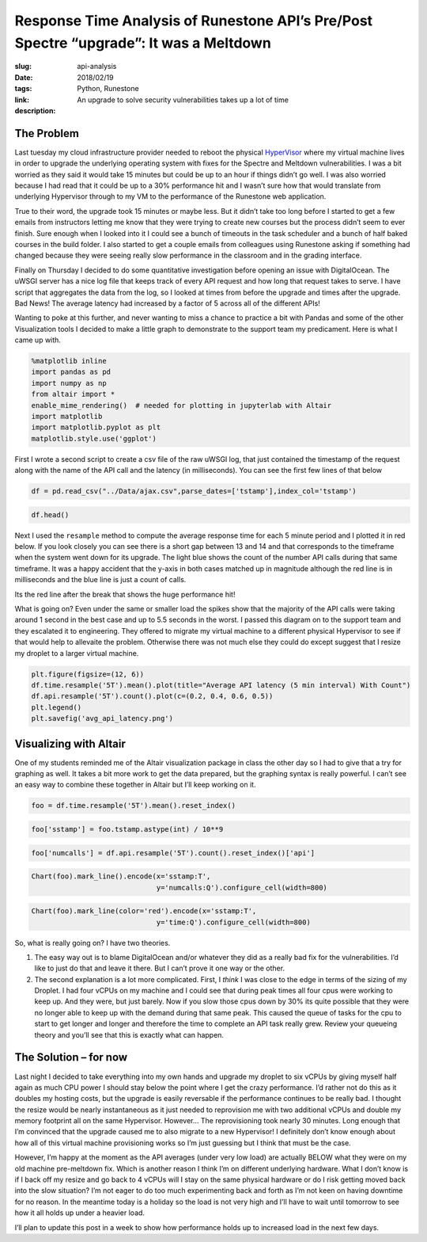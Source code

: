 
Response Time Analysis of Runestone API’s Pre/Post Spectre “upgrade”: It was a Meltdown
=======================================================================================

:slug: api-analysis
:date: 2018/02/19 
:tags: Python, Runestone
:link:
:description: An upgrade to solve security vulnerabilities takes up a lot of time


The Problem
-----------

Last tuesday my cloud infrastructure provider needed to reboot the
physical `HyperVisor <https://en.wikipedia.org/wiki/Hypervisor>`__ where
my virtual machine lives in order to upgrade the underlying operating
system with fixes for the Spectre and Meltdown vulnerabilities. I was a
bit worried as they said it would take 15 minutes but could be up to an
hour if things didn’t go well. I was also worried because I had read
that it could be up to a 30% performance hit and I wasn’t sure how that
would translate from underlying Hypervisor through to my VM to the
performance of the Runestone web application.

True to their word, the upgrade took 15 minutes or maybe less. But it
didn’t take too long before I started to get a few emails from
instructors letting me know that they were trying to create new courses
but the process didn’t seem to ever finish. Sure enough when I looked
into it I could see a bunch of timeouts in the task scheduler and a
bunch of half baked courses in the build folder. I also started to get a
couple emails from colleagues using Runestone asking if something had
changed because they were seeing really slow performance in the
classroom and in the grading interface.

Finally on Thursday I decided to do some quantitative investigation
before opening an issue with DigitalOcean. The uWSGI server has a nice
log file that keeps track of every API request and how long that request
takes to serve. I have script that aggregates the data from the log, so
I looked at times from before the upgrade and times after the upgrade.
Bad News! The average latency had increased by a factor of 5 across all
of the different APIs!

Wanting to poke at this further, and never wanting to miss a chance to
practice a bit with Pandas and some of the other Visualization tools I
decided to make a little graph to demonstrate to the support team my
predicament. Here is what I came up with.

.. code:: ipython3

    %matplotlib inline
    import pandas as pd
    import numpy as np
    from altair import *
    enable_mime_rendering()  # needed for plotting in jupyterlab with Altair
    import matplotlib
    import matplotlib.pyplot as plt
    matplotlib.style.use('ggplot')

First I wrote a second script to create a csv file of the raw uWSGI log,
that just contained the timestamp of the request along with the name of
the API call and the latency (in milliseconds). You can see the first
few lines of that below

.. code:: ipython3

    df = pd.read_csv("../Data/ajax.csv",parse_dates=['tstamp'],index_col='tstamp')

.. code:: ipython3

    df.head()




.. raw:: html

    <div>
    <style scoped>
        .dataframe tbody tr th:only-of-type {
            vertical-align: middle;
        }
    
        .dataframe tbody tr th {
            vertical-align: top;
        }
    
        .dataframe thead th {
            text-align: right;
        }
    </style>
    <table border="1" class="dataframe">
      <thead>
        <tr style="text-align: right;">
          <th></th>
          <th>api</th>
          <th>time</th>
        </tr>
        <tr>
          <th>tstamp</th>
          <th></th>
          <th></th>
        </tr>
      </thead>
      <tbody>
        <tr>
          <th>2018-02-12 01:05:41</th>
          <td>hsblog</td>
          <td>368</td>
        </tr>
        <tr>
          <th>2018-02-12 01:05:42</th>
          <td>hsblog</td>
          <td>414</td>
        </tr>
        <tr>
          <th>2018-02-12 01:05:42</th>
          <td>updatelastpage</td>
          <td>255</td>
        </tr>
        <tr>
          <th>2018-02-12 01:05:43</th>
          <td>getuser</td>
          <td>773</td>
        </tr>
        <tr>
          <th>2018-02-12 01:05:43</th>
          <td>getnumonline</td>
          <td>804</td>
        </tr>
      </tbody>
    </table>
    </div>



Next I used the ``resample`` method to compute the average response time
for each 5 minute period and I plotted it in red below. If you look
closely you can see there is a short gap between 13 and 14 and that
corresponds to the timeframe when the system went down for its upgrade.
The light blue shows the count of the number API calls during that same
timeframe. It was a happy accident that the y-axis in both cases matched
up in magnitude although the red line is in milliseconds and the blue
line is just a count of calls.

Its the red line after the break that shows the huge performance hit!

What is going on? Even under the same or smaller load the spikes show
that the majority of the API calls were taking around 1 second in the
best case and up to 5.5 seconds in the worst. I passed this diagram on
to the support team and they escalated it to engineering. They offered
to migrate my virtual machine to a different physical Hypervisor to see
if that would help to allevaite the problem. Otherwise there was not
much else they could do except suggest that I resize my droplet to a
larger virtual machine.

.. code:: ipython3

    plt.figure(figsize=(12, 6))
    df.time.resample('5T').mean().plot(title="Average API latency (5 min interval) With Count")
    df.api.resample('5T').count().plot(c=(0.2, 0.4, 0.6, 0.5))
    plt.legend()
    plt.savefig('avg_api_latency.png')



.. image:: /images/output_7_0.png


Visualizing with Altair
-----------------------

One of my students reminded me of the Altair visualization package in
class the other day so I had to give that a try for graphing as well. It
takes a bit more work to get the data prepared, but the graphing syntax
is really powerful. I can’t see an easy way to combine these together in
Altair but I’ll keep working on it.

.. code:: ipython3

    foo = df.time.resample('5T').mean().reset_index()

.. code:: ipython3

    foo['sstamp'] = foo.tstamp.astype(int) / 10**9

.. code:: ipython3

    foo['numcalls'] = df.api.resample('5T').count().reset_index()['api']

.. code:: ipython3

    Chart(foo).mark_line().encode(x='sstamp:T',
                                  y='numcalls:Q').configure_cell(width=800)
    





.. image:: /images/output_12_0.png



.. code:: ipython3

    Chart(foo).mark_line(color='red').encode(x='sstamp:T',
                                  y='time:Q').configure_cell(width=800)





.. image:: /images/output_13_0.png



So, what is really going on? I have two theories.

1. The easy way out is to blame DigitalOcean and/or whatever they did as
   a really bad fix for the vulnerabilities. I’d like to just do that
   and leave it there. But I can’t prove it one way or the other.

2. The second explanation is a lot more complicated. First, I *think* I
   was close to the edge in terms of the sizing of my Droplet. I had
   four vCPUs on my machine and I could see that during peak times all
   four cpus were working to keep up. And they were, but just barely.
   Now if you slow those cpus down by 30% its quite possible that they
   were no longer able to keep up with the demand during that same peak.
   This caused the queue of tasks for the cpu to start to get longer and
   longer and therefore the time to complete an API task really grew.
   Review your queueing theory and you’ll see that this is exactly what
   can happen.

The Solution – for now
----------------------

Last night I decided to take everything into my own hands and upgrade my
droplet to six vCPUs by giving myself half again as much CPU power I
should stay below the point where I get the crazy performance. I’d
rather not do this as it doubles my hosting costs, but the upgrade is
easily reversable if the performance continues to be really bad. I
thought the resize would be nearly instantaneous as it just needed to
reprovision me with two additional vCPUs and double my memory footprint
all on the same Hypervisor. However… The reprovisioning took nearly 30
minutes. Long enough that I’m convinced that the upgrade caused me to
also migrate to a new Hypervisor! I definitely don’t know enough about
how all of this virtual machine provisioning works so I’m just guessing
but I think that must be the case.

However, I’m happy at the moment as the API averages (under very low
load) are actually BELOW what they were on my old machine pre-meltdown
fix. Which is another reason I think I’m on different underlying
hardware. What I don’t know is if I back off my resize and go back to 4
vCPUs will I stay on the same physical hardware or do I risk getting
moved back into the slow situation? I’m not eager to do too much
experimenting back and forth as I’m not keen on having downtime for no
reason. In the meantime today is a holiday so the load is not very high
and I’ll have to wait until tomorrow to see how it all holds up under a
heavier load.

I’ll plan to update this post in a week to show how performance holds up
to increased load in the next few days.
